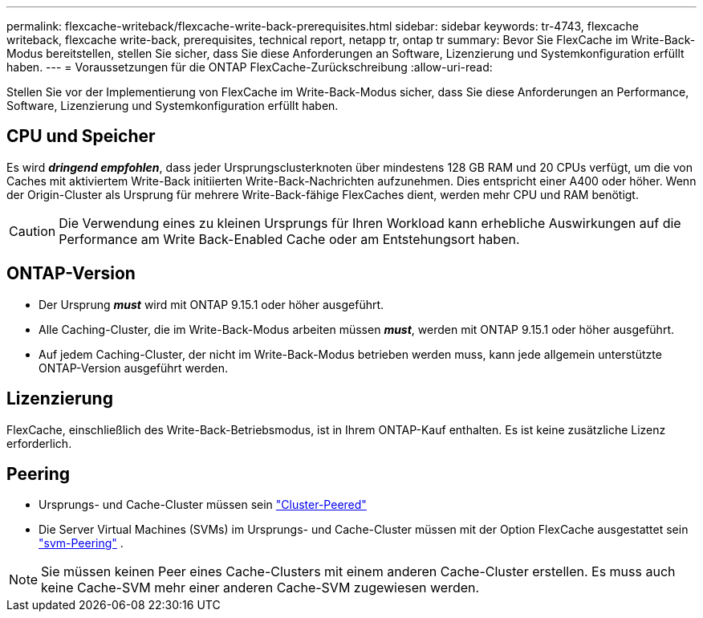 ---
permalink: flexcache-writeback/flexcache-write-back-prerequisites.html 
sidebar: sidebar 
keywords: tr-4743, flexcache writeback, flexcache write-back, prerequisites, technical report, netapp tr, ontap tr 
summary: Bevor Sie FlexCache im Write-Back-Modus bereitstellen, stellen Sie sicher, dass Sie diese Anforderungen an Software, Lizenzierung und Systemkonfiguration erfüllt haben. 
---
= Voraussetzungen für die ONTAP FlexCache-Zurückschreibung
:allow-uri-read: 


[role="lead"]
Stellen Sie vor der Implementierung von FlexCache im Write-Back-Modus sicher, dass Sie diese Anforderungen an Performance, Software, Lizenzierung und Systemkonfiguration erfüllt haben.



== CPU und Speicher

Es wird __**dringend empfohlen**__, dass jeder Ursprungsclusterknoten über mindestens 128 GB RAM und 20 CPUs verfügt, um die von Caches mit aktiviertem Write-Back initiierten Write-Back-Nachrichten aufzunehmen. Dies entspricht einer A400 oder höher. Wenn der Origin-Cluster als Ursprung für mehrere Write-Back-fähige FlexCaches dient, werden mehr CPU und RAM benötigt.


CAUTION: Die Verwendung eines zu kleinen Ursprungs für Ihren Workload kann erhebliche Auswirkungen auf die Performance am Write Back-Enabled Cache oder am Entstehungsort haben.



== ONTAP-Version

* Der Ursprung *_must_* wird mit ONTAP 9.15.1 oder höher ausgeführt.
* Alle Caching-Cluster, die im Write-Back-Modus arbeiten müssen *_must_*, werden mit ONTAP 9.15.1 oder höher ausgeführt.
* Auf jedem Caching-Cluster, der nicht im Write-Back-Modus betrieben werden muss, kann jede allgemein unterstützte ONTAP-Version ausgeführt werden.




== Lizenzierung

FlexCache, einschließlich des Write-Back-Betriebsmodus, ist in Ihrem ONTAP-Kauf enthalten. Es ist keine zusätzliche Lizenz erforderlich.



== Peering

* Ursprungs- und Cache-Cluster müssen sein link:../flexcache-writeback/flexcache-writeback-enable-task.html["Cluster-Peered"]
* Die Server Virtual Machines (SVMs) im Ursprungs- und Cache-Cluster müssen mit der Option FlexCache ausgestattet sein link:../flexcache-writeback/flexcache-writeback-enable-task.html["svm-Peering"] .



NOTE: Sie müssen keinen Peer eines Cache-Clusters mit einem anderen Cache-Cluster erstellen. Es muss auch keine Cache-SVM mehr einer anderen Cache-SVM zugewiesen werden.
